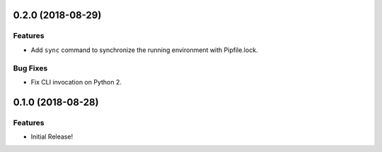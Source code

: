 0.2.0 (2018-08-29)
==================

Features
--------

- Add ``sync`` command to synchronize the running environment with Pipfile.lock.


Bug Fixes
---------

- Fix CLI invocation on Python 2.


0.1.0 (2018-08-28)
==================

Features
--------

- Initial Release!
